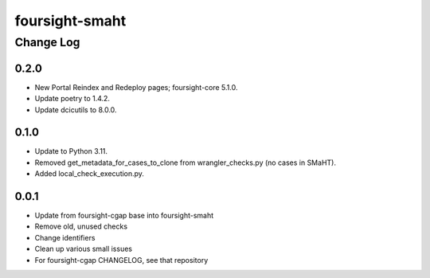 ===============
foursight-smaht
===============


----------
Change Log
----------


0.2.0
=====

* New Portal Reindex and Redeploy pages; foursight-core 5.1.0.
* Update poetry to 1.4.2.
* Update dcicutils to 8.0.0.


0.1.0
=====

* Update to Python 3.11.
* Removed get_metadata_for_cases_to_clone from wrangler_checks.py (no cases in SMaHT).
* Added local_check_execution.py.

0.0.1
=====

* Update from foursight-cgap base into foursight-smaht
* Remove old, unused checks
* Change identifiers
* Clean up various small issues
* For foursight-cgap CHANGELOG, see that repository
